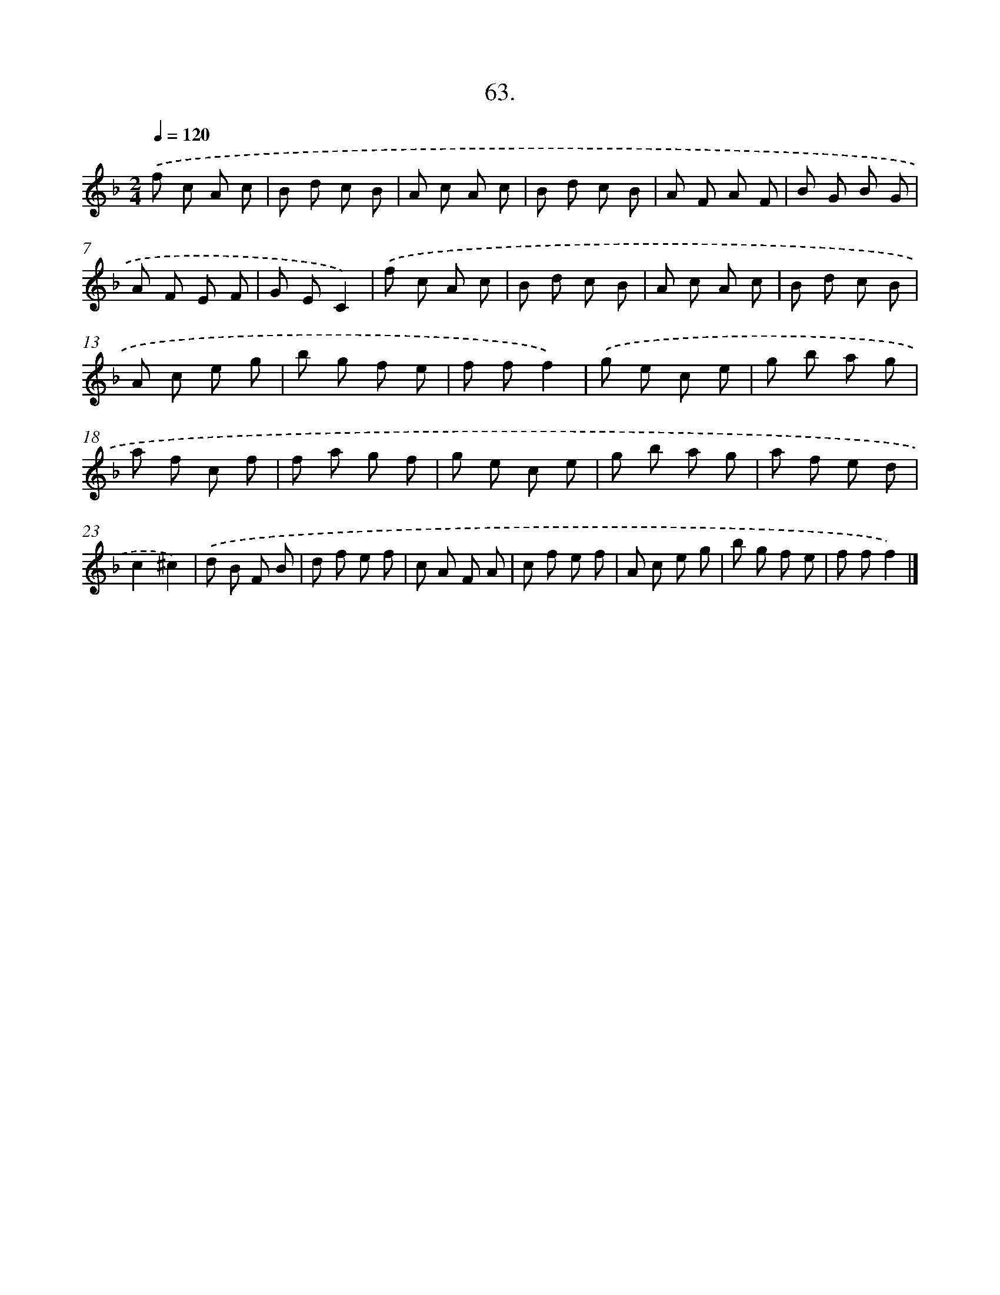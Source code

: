X: 13851
T: 63.
%%abc-version 2.0
%%abcx-abcm2ps-target-version 5.9.1 (29 Sep 2008)
%%abc-creator hum2abc beta
%%abcx-conversion-date 2018/11/01 14:37:38
%%humdrum-veritas 3653519592
%%humdrum-veritas-data 1094676717
%%continueall 1
%%barnumbers 0
L: 1/8
M: 2/4
Q: 1/4=120
K: F clef=treble
.('f c A c |
B d c B |
A c A c |
B d c B |
A F A F |
B G B G |
A F E F |
G EC2) |
.('f c A c |
B d c B |
A c A c |
B d c B |
A c e g |
b g f e |
f ff2) |
.('g e c e |
g b a g |
a f c f |
f a g f |
g e c e |
g b a g |
a f e d |
c2^c2) |
.('d B F B |
d f e f |
c A F A |
c f e f |
A c e g |
b g f e |
f ff2) |]
